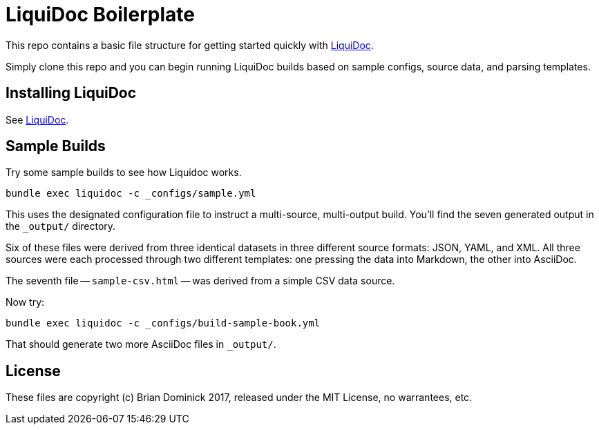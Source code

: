 = LiquiDoc Boilerplate

This repo contains a basic file structure for getting started quickly with link:https://github.com/scalingdata/liquidoc-gem[LiquiDoc].

Simply clone this repo and you can begin running LiquiDoc builds based on sample configs, source data, and parsing templates.

== Installing LiquiDoc

See link:https://github.com/scalingdata/liquidoc-gem[LiquiDoc].

== Sample Builds

Try some sample builds to see how Liquidoc works.

----
bundle exec liquidoc -c _configs/sample.yml
----

This uses the designated configuration file to instruct a multi-source, multi-output build.
You'll find the seven generated output in the `_output/` directory.

Six of these files were derived from three identical datasets in three different source formats: JSON, YAML, and XML.
All three sources were each processed through two different templates: one pressing the data into Markdown, the other into AsciiDoc.

The seventh file -- `sample-csv.html` -- was derived from a simple CSV data source.

Now try:

----
bundle exec liquidoc -c _configs/build-sample-book.yml
----

That should generate two more AsciiDoc files in `_output/`.

== License

These files are copyright (c) Brian Dominick 2017, released under the MIT License, no warrantees, etc.
